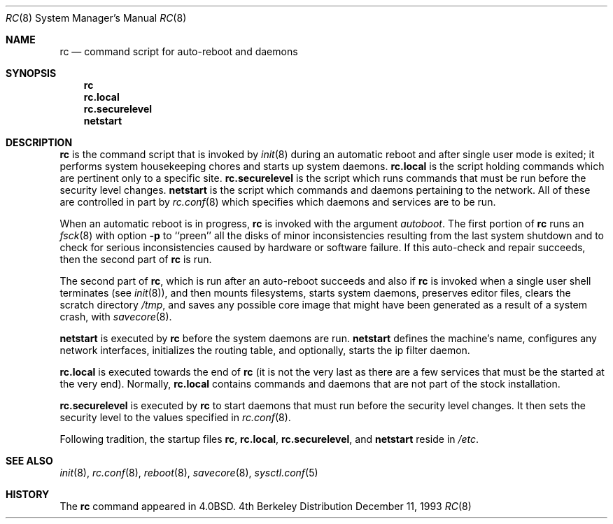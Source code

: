 .\"	$OpenBSD: src/share/man/man8/rc.8,v 1.3 1998/09/07 16:44:37 aaron Exp $
.\"
.\" Copyright (c) 1980, 1991, 1993
.\"	The Regents of the University of California.  All rights reserved.
.\"
.\" Redistribution and use in source and binary forms, with or without
.\" modification, are permitted provided that the following conditions
.\" are met:
.\" 1. Redistributions of source code must retain the above copyright
.\"    notice, this list of conditions and the following disclaimer.
.\" 2. Redistributions in binary form must reproduce the above copyright
.\"    notice, this list of conditions and the following disclaimer in the
.\"    documentation and/or other materials provided with the distribution.
.\" 3. All advertising materials mentioning features or use of this software
.\"    must display the following acknowledgement:
.\"	This product includes software developed by the University of
.\"	California, Berkeley and its contributors.
.\" 4. Neither the name of the University nor the names of its contributors
.\"    may be used to endorse or promote products derived from this software
.\"    without specific prior written permission.
.\"
.\" THIS SOFTWARE IS PROVIDED BY THE REGENTS AND CONTRIBUTORS ``AS IS'' AND
.\" ANY EXPRESS OR IMPLIED WARRANTIES, INCLUDING, BUT NOT LIMITED TO, THE
.\" IMPLIED WARRANTIES OF MERCHANTABILITY AND FITNESS FOR A PARTICULAR PURPOSE
.\" ARE DISCLAIMED.  IN NO EVENT SHALL THE REGENTS OR CONTRIBUTORS BE LIABLE
.\" FOR ANY DIRECT, INDIRECT, INCIDENTAL, SPECIAL, EXEMPLARY, OR CONSEQUENTIAL
.\" DAMAGES (INCLUDING, BUT NOT LIMITED TO, PROCUREMENT OF SUBSTITUTE GOODS
.\" OR SERVICES; LOSS OF USE, DATA, OR PROFITS; OR BUSINESS INTERRUPTION)
.\" HOWEVER CAUSED AND ON ANY THEORY OF LIABILITY, WHETHER IN CONTRACT, STRICT
.\" LIABILITY, OR TORT (INCLUDING NEGLIGENCE OR OTHERWISE) ARISING IN ANY WAY
.\" OUT OF THE USE OF THIS SOFTWARE, EVEN IF ADVISED OF THE POSSIBILITY OF
.\" SUCH DAMAGE.
.\"
.\"     @(#)rc.8	8.2 (Berkeley) 12/11/93
.\"
.Dd December 11, 1993
.Dt RC 8
.Os BSD 4
.Sh NAME
.Nm rc
.Nd command script for auto\-reboot and daemons
.Sh SYNOPSIS
.Nm rc
.Nm rc.local
.Nm rc.securelevel
.Nm netstart
.Sh DESCRIPTION
.Nm rc
is the command script that is invoked by
.Xr init 8
during an automatic reboot and after single user mode is exited;
it performs system housekeeping chores and starts up system daemons.
.Nm rc.local 
is the script holding commands which are pertinent only
to a specific site.
.Nm rc.securelevel
is the script which runs commands that must be run before the
security level changes.
.Nm netstart
is the script which commands and daemons pertaining to the network.
All of these are controlled in part by
.Xr rc.conf 8
which specifies which daemons and services are to be run.
.Pp
When an automatic reboot is in progress,
.Nm rc
is invoked with the argument
.Em autoboot .
The first portion of
.Nm rc
runs an
.Xr fsck 8
with option
.Fl p
to ``preen'' all the disks of minor inconsistencies resulting
from the last system shutdown and to check for serious inconsistencies
caused by hardware or software failure.
If this auto-check and repair succeeds, then the second part of
.Nm rc
is run.
.Pp
The second part of
.Nm rc ,
which is run after an auto-reboot succeeds and also if
.Nm rc
is invoked when a single user shell terminates (see
.Xr init 8 ) ,
and then mounts filesystems, starts system daemons, preserves editor files,
clears the scratch directory
.Pa /tmp ,
and saves any possible core image that might have been
generated as a result of a system crash, with
.Xr savecore 8 .
.Pp
.Nm netstart
is executed by
.Nm rc
before the system daemons are run.
.Nm netstart
defines the machine's name, configures any network interfaces,
initializes the routing table, and optionally, starts the ip filter
daemon.
.Pp
.Nm rc.local
is executed towards the end of
.Nm rc
(it is not the very last as there are a few services that must be
the started at the very end).
Normally,
.Nm rc.local
contains commands and daemons that are not part of the
stock installation.
.Pp
.Nm rc.securelevel
is executed by
.Nm rc
to start daemons that must run before the security level changes.
It then sets the security level to the values specified in
.Xr rc.conf 8 .
.Pp
Following tradition, the startup files
.Nm rc ,
.Nm rc.local ,
.Nm rc.securelevel ,
and
.Nm netstart
reside in
.Pa /etc .
.Sh SEE ALSO
.Xr init 8 ,
.Xr rc.conf 8 ,
.Xr reboot 8 ,
.Xr savecore 8 ,
.Xr sysctl.conf 5
.Sh HISTORY
The
.Nm
command appeared in
.Bx 4.0 .
